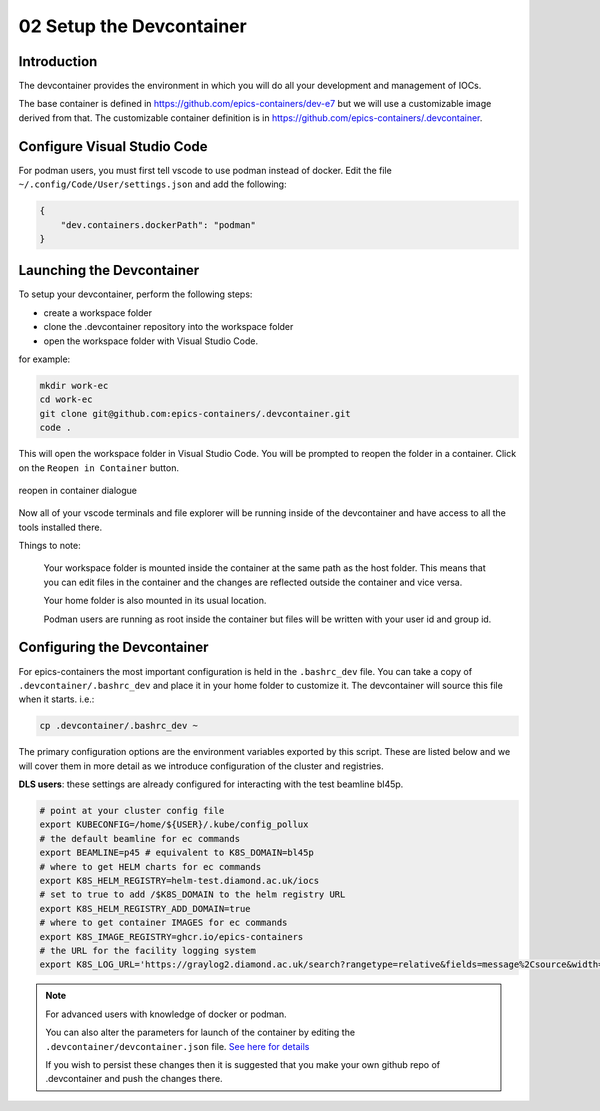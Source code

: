 
02 Setup the Devcontainer
=========================

Introduction
------------

The devcontainer provides the environment in which you will do all your development
and management of IOCs.

The base container is defined in https://github.com/epics-containers/dev-e7
but we will use a customizable image derived from that. The customizable
container definition is in https://github.com/epics-containers/.devcontainer.


Configure Visual Studio Code
----------------------------

For podman users, you must first tell vscode to use podman instead of docker.
Edit the file ``~/.config/Code/User/settings.json`` and add the following:

.. code-block:: json

    {
        "dev.containers.dockerPath": "podman"
    }

Launching the Devcontainer
--------------------------

To setup your devcontainer, perform the following steps:

-  create a workspace folder
-  clone the .devcontainer repository into the workspace folder
-  open the workspace folder with Visual Studio Code.

for example:

.. code-block:: bash

    mkdir work-ec
    cd work-ec
    git clone git@github.com:epics-containers/.devcontainer.git
    code .

This will open the workspace folder in Visual Studio Code. You will be prompted
to reopen the folder in a container. Click on the ``Reopen in Container`` button.

.. figure:: ../images/vscode-reopen-in-container.png
    :width: 600px
    :align: center

    reopen in container dialogue

Now all of your vscode terminals and file explorer will be running inside of
the devcontainer and have access to all the tools installed there.

Things to note:

    Your workspace folder is mounted inside the container at the same path as
    the host folder. This means that you can edit files in the container
    and the changes are reflected outside the container and vice versa.

    Your home folder is also mounted in its usual location.

    Podman users are running as root inside the container but files will be
    written with your user id and group id.

Configuring the Devcontainer
----------------------------

For epics-containers the most important configuration is held in the ``.bashrc_dev``
file. You can take a copy of ``.devcontainer/.bashrc_dev`` and place it in your
home folder to customize it. The devcontainer will source this file when it starts.
i.e.:

.. code-block:: bash

    cp .devcontainer/.bashrc_dev ~

The primary configuration options are the environment variables exported by
this script. These are listed below and we will cover them in more detail as we
introduce configuration of the cluster and registries.

**DLS users**: these settings are already configured for interacting with the
test beamline bl45p.

.. code-block:: bash

    # point at your cluster config file
    export KUBECONFIG=/home/${USER}/.kube/config_pollux
    # the default beamline for ec commands
    export BEAMLINE=p45 # equivalent to K8S_DOMAIN=bl45p
    # where to get HELM charts for ec commands
    export K8S_HELM_REGISTRY=helm-test.diamond.ac.uk/iocs
    # set to true to add /$K8S_DOMAIN to the helm registry URL
    export K8S_HELM_REGISTRY_ADD_DOMAIN=true
    # where to get container IMAGES for ec commands
    export K8S_IMAGE_REGISTRY=ghcr.io/epics-containers
    # the URL for the facility logging system
    export K8S_LOG_URL='https://graylog2.diamond.ac.uk/search?rangetype=relative&fields=message%2Csource&width=1489&highlightMessage=&relative=172800&q=pod_name%3A{ioc_name}*'


.. Note::

    For advanced users with knowledge of docker or podman.

    You can also alter the parameters for launch of the container by editing the
    ``.devcontainer/devcontainer.json`` file.
    `See here for details <https://containers.dev/implementors/json_reference/>`_

    If you wish to persist these changes
    then it is suggested that you make your own github repo of .devcontainer and
    push the changes there.

